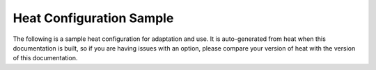 =========================
Heat Configuration Sample
=========================

The following is a sample heat configuration for adaptation and use. It is
auto-generated from heat when this documentation is built, so if you are
having issues with an option, please compare your version of heat with the
version of this documentation.

.. only:: html

   The sample configuration can also be downloaded in
   `file form <../_static/heat.conf.sample>`_.

   .. literalinclude:: ../_static/heat.conf.sample

.. only:: latex

   See the online version of this documentation for the full example config
   file.
